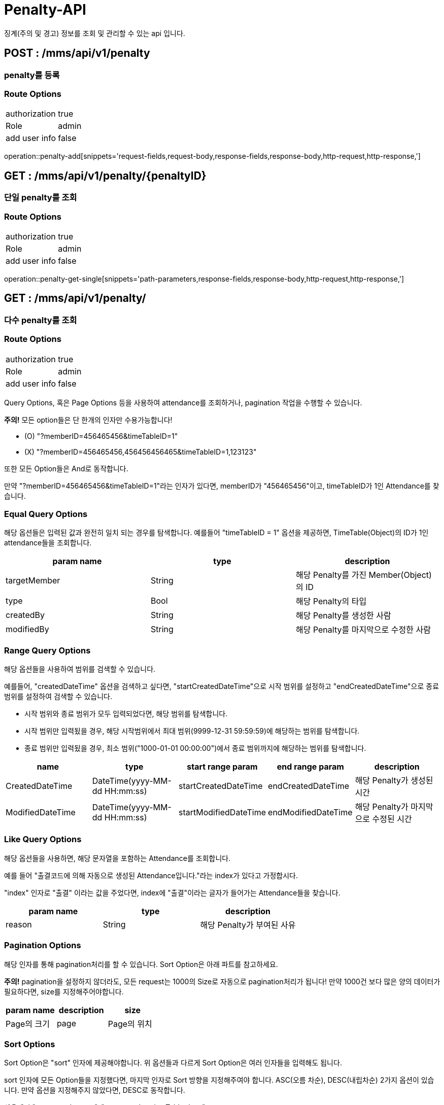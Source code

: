 [[Penalty-API]]
= Penalty-API
징계(주의 및 경고) 정보를 조회 및 관리할 수 있는 api 입니다.

[[Penalty-Add]]
== POST : /mms/api/v1/penalty
=== penalty를 등록
=== Route Options
[cols="1,1"]
|===
|authorization
|true

|Role
|admin

|add user info
|false
|===
operation::penalty-add[snippets='request-fields,request-body,response-fields,response-body,http-request,http-response,']

[[Penalty-Get-Single]]
== GET : /mms/api/v1/penalty/{penaltyID}
=== 단일 penalty를 조회
=== Route Options
[cols="1,1"]
|===
|authorization
|true

|Role
|admin

|add user info
|false
|===
operation::penalty-get-single[snippets='path-parameters,response-fields,response-body,http-request,http-response,']

[[Penalty-Get-Multiple]]
== GET : /mms/api/v1/penalty/
=== 다수 penalty를 조회
=== Route Options
[cols="1,1"]
|===
|authorization
|true

|Role
|admin

|add user info
|false
|===

Query Options, 혹은 Page Options 등을 사용하여 attendance를 조회하거나, pagination 작업을 수행할 수 있습니다.

*주의!* 모든 option들은 단 한개의 인자만 수용가능합니다!

* (O) "?memberID=456465456&timeTableID=1"
* (X) "?memberID=456465456,456456456465&timeTableID=1,123123"

또한 모든 Option들은 And로 동작합니다.

만약 "?memberID=456465456&timeTableID=1"라는 인자가 있다면, memberID가 "456465456"이고, timeTableID가 1인 Attendance를 찾습니다.


=== Equal Query Options
해당 옵션들은 입력된 값과 완전히 일치 되는 경우를 탐색합니다.
예를들어 "timeTableID = 1" 옵션을 제공하면, TimeTable(Object)의 ID가 1인 attendance들을 조회합니다.
[cols="10,10,10"]
|===
|param name|type|description

|targetMember
|String
|해당 Penalty를 가진 Member(Object)의 ID

|type
|Bool
|해당 Penalty의 타입

|createdBy
|String
|해당 Penalty를 생성한 사람

|modifiedBy
|String
|해당 Penalty를 마지막으로 수정한 사람
|===

=== Range Query Options
해당 옵션들을 사용하여 범위를 검색할 수 있습니다.

예를들어, "createdDateTime" 옵션을 검색하고 싶다면,
"startCreatedDateTime"으로 시작 범위를 설정하고 "endCreatedDateTime"으로 종료 범위를 설정하여 검색할 수 있습니다.

* 시작 범위와 종료 범위가 모두 입력되었다면, 해당 범위를 탐색합니다.
* 시작 범위만 입력됬을 경우, 해당 시작범위에서 최대 범위(9999-12-31 59:59:59)에 해당하는 범위를 탐색합니다.
* 종료 범위만 입력됬을 경우, 최소 범위("1000-01-01 00:00:00")에서 종료 범위까지에 해당하는 범위를 탐색합니다.

[cols="10,10,10,10,10"]
|===
|name|type|start range param|end range param|description

|CreatedDateTime
|DateTime(yyyy-MM-dd HH:mm:ss)
|startCreatedDateTime
|endCreatedDateTime
|해당 Penalty가 생성된 시간

|ModifiedDateTime
|DateTime(yyyy-MM-dd HH:mm:ss)
|startModifiedDateTime
|endModifiedDateTime
|해당 Penalty가 마지막으로 수정된 시간
|===

=== Like Query Options
해당 옵션들을 사용하면, 해당 문자열을 포함하는 Attendance를 조회합니다.

예를 들어 "출결코드에 의해 자동으로 생성된 Attendance입니다."라는 index가 있다고 가정합시다.

"index" 인자로 "출결" 이라는 값을 주었다면, index에 "출결"이라는 글자가 들어가는 Attendance들을 찾습니다.

[cols="10,10,10"]
|===
|param name|type|description

|reason
|String
|해당 Penalty가 부여된 사유
|===

=== Pagination Options
해당 인자를 통해 pagination처리를 할 수 있습니다. Sort Option은 아래 파트를 참고하세요.

*주의!* pagination을 설정하지 않더라도, 모든 request는 1000의 Size로 자동으로 pagination처리가 됩니다!
만약 1000건 보다 많은 양의 데이터가 필요하다면, size를 지정해주어야합니다.
[cols="10,10,10"]
|===
|param name|description

|size
|Page의 크기

|page
|Page의 위치
|===

=== Sort Options
Sort Option은 "sort" 인자에 제공해야합니다. 위 옵션들과 다르게 Sort Option은 여러 인자들을 입력해도 됩니다.

sort 인자에 모든 Option들을 지정했다면, 마지막 인자로 Sort 방향을 지정해주여야 합니다. ASC(오름 차순), DESC(내립차순) 2가지 옵션이 있습니다.
만약 옵션을 지정해주지 않았다면, DESC로 동작합니다.

사용예시 "sort=member,asc", "sort=member,timeTable,desc"

*주의!* Sort Option을 지정해주지 않더라도, 기본적으로 id에 대하여 DESC 방향으로 정렬을 진행합니다!
[cols="10,10"]
|===
|param name|description

|id
|Penalty의 id

|type
|Penalty의 종류

|targetMember
|Penalty의 대상 Member

|reason
|Penalty가 부여된 사유

|createdDateTime
|생성된 시간순으로 정렬합니다.

|modifiedDateTime
|마지막으로 수정된 시간 순으로 정렬합니다.

|createBy
|생성자에 대하여 정렬합니다.

|modifiedBy
|마지막으로 수정한자에 대하여 정렬합니다.
|===

operation::penalty-get-multiple[snippets='response-fields,response-body,http-request,http-response,']

[[Penalty-Del-Single]]
== DELETE : /mms/api/v1/penalty/{penaltyID}
=== 단일 penalty를 제거
=== Route Options
[cols="1,1"]
|===
|authorization
|true

|Role
|admin

|add user info
|false
|===

operation::penalty-del-bulk[snippets='request-fields,request-body,response-fields,response-body,http-request,http-response,']

[[Penalty-Del-Bulk]]
== DELETE : /mms/api/v1/penalty/
=== 단일 penalty를 제거
=== Route Options
[cols="1,1"]
|===
|authorization
|true

|Role
|admin

|add user info
|false
|===
operation::penalty-del-single[snippets='path-parameters,response-fields,response-body,http-request,http-response,']

[[Penalty-Update-Single]]
== PUT : /mms/api/v1/penalty/{penaltyID}
=== 단일 penalty를 업데이트
=== Route Options
[cols="1,1"]
|===
|authorization
|true

|Role
|admin

|add user info
|false
|===
operation::penalty-update-single[snippets='path-parameters,request-fields,request-body,response-fields,response-body,http-request,http-response,']

[[Penalty-Update-Bulk]]
== PUT : /mms/api/v1/penalty
=== 다중 penalty를 업데이트
=== Route Options
[cols="1,1"]
|===
|authorization
|true

|Role
|admin

|add user info
|false
|===
operation::penalty-update-bulk[snippets='request-fields,request-body,response-fields,response-body,http-request,http-response,']
